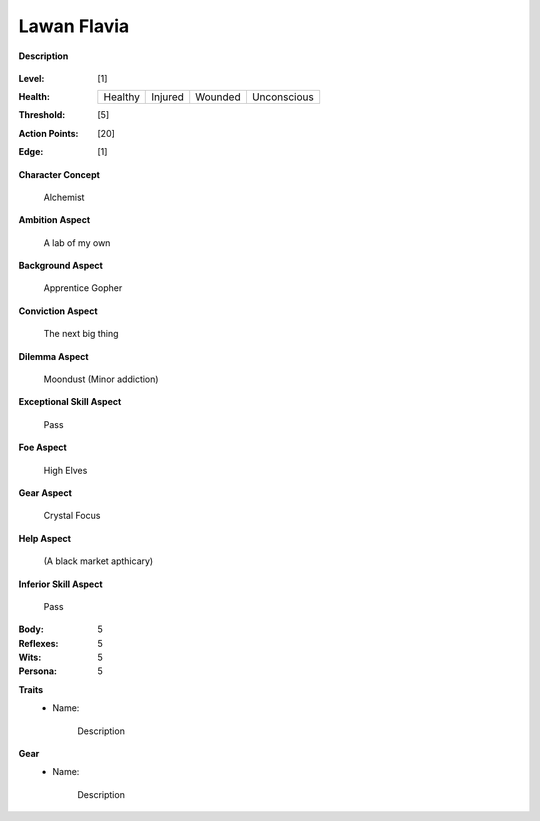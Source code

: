 Lawan Flavia
============

**Description**

    .. image:: http://fc01.deviantart.net/fs71/i/2011/098/0/3/summoning_trainer_by_graysun_d-d3diw2z.jpg

:Level: [1]
:Health:

    +---------+---------+---------+-------------+
    | Healthy | Injured | Wounded | Unconscious |
    +---------+---------+---------+-------------+

:Threshold: [5]
:Action Points: [20]
:Edge: [1]

**Character Concept**

    Alchemist

**Ambition Aspect**

    A lab of my own

**Background Aspect**

    Apprentice Gopher

**Conviction Aspect**

    The next big thing

**Dilemma Aspect**

    Moondust (Minor addiction)

**Exceptional Skill Aspect**

    Pass

**Foe Aspect**

    High Elves

**Gear Aspect**

    Crystal Focus

**Help Aspect**

    (A black market apthicary)

**Inferior Skill Aspect**

    Pass


:Body:
    5

:Reflexes:
    5

:Wits:
    5

:Persona:
    5

**Traits**
    * Name: 

        Description

**Gear**
    * Name: 

        Description

